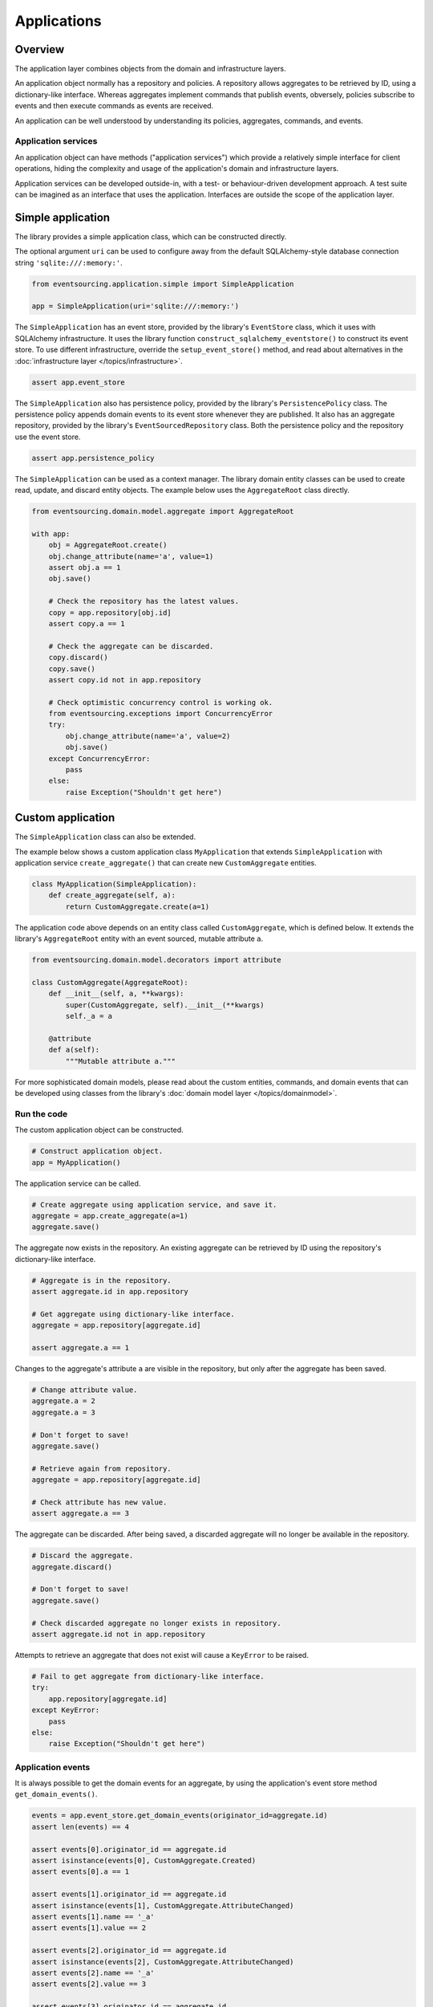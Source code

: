 ============
Applications
============

Overview
========

The application layer combines objects from the domain and
infrastructure layers.

An application object normally has a repository and policies.
A repository allows aggregates to be retrieved by ID, using a
dictionary-like interface. Whereas aggregates implement
commands that publish events, obversely, policies subscribe to
events and then execute commands as events are received.

An application can be well understood by understanding its policies,
aggregates, commands, and events.


Application services
--------------------

An application object can have methods ("application services")
which provide a relatively simple interface for client operations,
hiding the complexity and usage of the application's domain and
infrastructure layers.

Application services can be developed outside-in, with a
test- or behaviour-driven development approach. A test suite can
be imagined as an interface that uses the application. Interfaces
are outside the scope of the application layer.


Simple application
==================

The library provides a simple application class, which can be constructed directly.

The optional argument ``uri`` can be used to configure away from the default
SQLAlchemy-style database connection string ``'sqlite:///:memory:'``.

.. code:: python

    from eventsourcing.application.simple import SimpleApplication

    app = SimpleApplication(uri='sqlite:///:memory:')


The ``SimpleApplication`` has an event store, provided by the library's ``EventStore`` class,
which it uses with SQLAlchemy infrastructure. It uses the library
function ``construct_sqlalchemy_eventstore()`` to construct its event store.
To use different infrastructure, override the ``setup_event_store()`` method,
and read about alternatives in the :doc:`infrastructure layer </topics/infrastructure>`.

.. code:: python

    assert app.event_store


The ``SimpleApplication`` also has persistence policy, provided by the library's ``PersistencePolicy``
class. The persistence policy appends domain events to its event
store whenever they are published. It also has an aggregate repository,
provided by the library's ``EventSourcedRepository`` class. Both the persistence
policy and the repository use the event store.

.. code:: python

    assert app.persistence_policy


The ``SimpleApplication`` can be used as a context manager. The library domain
entity classes can be used to create read, update, and discard entity objects.
The example below uses the ``AggregateRoot`` class directly.

.. code:: python

    from eventsourcing.domain.model.aggregate import AggregateRoot

    with app:
        obj = AggregateRoot.create()
        obj.change_attribute(name='a', value=1)
        assert obj.a == 1
        obj.save()

        # Check the repository has the latest values.
        copy = app.repository[obj.id]
        assert copy.a == 1

        # Check the aggregate can be discarded.
        copy.discard()
        copy.save()
        assert copy.id not in app.repository

        # Check optimistic concurrency control is working ok.
        from eventsourcing.exceptions import ConcurrencyError
        try:
            obj.change_attribute(name='a', value=2)
            obj.save()
        except ConcurrencyError:
            pass
        else:
            raise Exception("Shouldn't get here")


Custom application
==================

The ``SimpleApplication`` class can also be extended.

The example below shows a custom application class ``MyApplication`` that
extends ``SimpleApplication`` with application service ``create_aggregate()``
that can create new ``CustomAggregate`` entities.

.. code:: python

    class MyApplication(SimpleApplication):
        def create_aggregate(self, a):
            return CustomAggregate.create(a=1)


The application code above depends on an entity class called
``CustomAggregate``, which is defined below. It extends the
library's ``AggregateRoot`` entity with an event sourced, mutable
attribute ``a``.

.. code:: python

    from eventsourcing.domain.model.decorators import attribute

    class CustomAggregate(AggregateRoot):
        def __init__(self, a, **kwargs):
            super(CustomAggregate, self).__init__(**kwargs)
            self._a = a

        @attribute
        def a(self):
            """Mutable attribute a."""


For more sophisticated domain models, please read about the custom
entities, commands, and domain events that can be developed using
classes from the library's :doc:`domain model layer </topics/domainmodel>`.


Run the code
------------

The custom application object can be constructed.

.. code:: python

    # Construct application object.
    app = MyApplication()


The application service can be called.

.. code:: python

    # Create aggregate using application service, and save it.
    aggregate = app.create_aggregate(a=1)
    aggregate.save()


The aggregate now exists in the repository. An existing aggregate can
be retrieved by ID using the repository's dictionary-like interface.

.. code:: python

    # Aggregate is in the repository.
    assert aggregate.id in app.repository

    # Get aggregate using dictionary-like interface.
    aggregate = app.repository[aggregate.id]

    assert aggregate.a == 1


Changes to the aggregate's attribute ``a`` are visible in
the repository, but only after the aggregate has been saved.

.. code:: python

    # Change attribute value.
    aggregate.a = 2
    aggregate.a = 3

    # Don't forget to save!
    aggregate.save()

    # Retrieve again from repository.
    aggregate = app.repository[aggregate.id]

    # Check attribute has new value.
    assert aggregate.a == 3


The aggregate can be discarded. After being saved, a discarded
aggregate will no longer be available in the repository.

.. code:: python

    # Discard the aggregate.
    aggregate.discard()

    # Don't forget to save!
    aggregate.save()

    # Check discarded aggregate no longer exists in repository.
    assert aggregate.id not in app.repository


Attempts to retrieve an aggregate that does not
exist will cause a ``KeyError`` to be raised.

.. code:: python

    # Fail to get aggregate from dictionary-like interface.
    try:
        app.repository[aggregate.id]
    except KeyError:
        pass
    else:
        raise Exception("Shouldn't get here")


Application events
------------------

It is always possible to get the domain events for an aggregate,
by using the application's event store method ``get_domain_events()``.

.. code:: python

    events = app.event_store.get_domain_events(originator_id=aggregate.id)
    assert len(events) == 4

    assert events[0].originator_id == aggregate.id
    assert isinstance(events[0], CustomAggregate.Created)
    assert events[0].a == 1

    assert events[1].originator_id == aggregate.id
    assert isinstance(events[1], CustomAggregate.AttributeChanged)
    assert events[1].name == '_a'
    assert events[1].value == 2

    assert events[2].originator_id == aggregate.id
    assert isinstance(events[2], CustomAggregate.AttributeChanged)
    assert events[2].name == '_a'
    assert events[2].value == 3

    assert events[3].originator_id == aggregate.id
    assert isinstance(events[3], CustomAggregate.Discarded)


Sequenced items
---------------

It is also possible to get the sequenced item namedtuples for an aggregate,
by using the event store's active record strategy method ``get_items()``.

.. code:: python

    items = app.event_store.active_record_strategy.get_items(aggregate.id)
    assert len(items) == 4

    assert items[0].originator_id == aggregate.id
    assert items[0].event_type == 'eventsourcing.domain.model.aggregate#AggregateRoot.Created'
    assert '"a":1' in items[0].state
    assert '"timestamp":' in items[0].state

    assert items[1].originator_id == aggregate.id
    assert items[1].event_type == 'eventsourcing.domain.model.aggregate#AggregateRoot.AttributeChanged'
    assert '"name":"_a"' in items[1].state
    assert '"timestamp":' in items[1].state

    assert items[2].originator_id == aggregate.id
    assert items[2].event_type == 'eventsourcing.domain.model.aggregate#AggregateRoot.AttributeChanged'
    assert '"name":"_a"' in items[2].state
    assert '"timestamp":' in items[2].state

    assert items[3].originator_id == aggregate.id
    assert items[3].event_type == 'eventsourcing.domain.model.aggregate#AggregateRoot.Discarded'
    assert '"timestamp":' in items[3].state


Close
-----

If the application isn't being used as a context manager, then it is useful to
unsubscribe any handlers subscribed by the policies (avoids dangling handlers
being called inappropriately, if the process isn't going to terminate immediately,
such as when this documentation is tested as part of the library's test suite).

.. code:: python

    # Clean up.
    app.close()



.. Todo: Something about using uuid5 to make UUIDs from things like email addresses.

.. Todo: Something about using application log to get a sequence of all events.

.. Todo: Something about using a policy to update views from published events.

.. Todo: Something about using a policy to update a register of existant IDs from published events.

.. Todo: Something about having a worker application, that has policies that process events received by a worker.

.. Todo: Something about having a policy to publish events to worker applications.

.. Todo: Something like a message queue strategy strategy.

.. Todo: Something about publishing events to a message queue.

.. Todo: Something about receiving events in a message queue worker.

.. Todo: Something about publishing events to a message queue.

.. Todo: Something about receiving events in a message queue worker.


